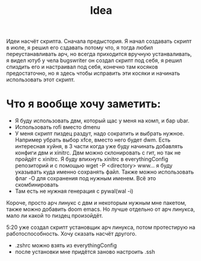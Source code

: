 #+title: Idea
Идеи насчёт скрипта.
Сначала предыстория. Я начал создавать скрипт в июле, я решил его сздавать потому что, я тогда любил переустанавливать арч, но всегда приходится вручную устанваливать, я видел ютуб у чела bugswriter он создал скрипт под себя, я решил спиздить его и настраивал под себя, конечно там косяков предостаточно, но я здесь чтобы исправить эти косяки и начинать использовать этот скрипт.
* Что я вообще хочу заметить:
- Я буду использовать двм, который щас у меня на комп, и бар ubar.
- Использовать rofi вместо dmenu
- У меня скрипт пиздец раздут, надо сократить и выбрать нужное. Например убрать выбор xfce, вместо него будет dwm. Есть интересная хуйня, в 3 части когда уже буду начинать добавлять конфиги двм и xinitrc. Двм можно склонировать с гит, но так не пройдёт с xinitrc. Я буду впихнуть xinitrc в everythingConfig репозиторий и с помощью wget -P <directory> www... я буду указывать куда именно сохранять файл. Также можно использовать флаг -O для сохранения под нужным именем. Всё это скомбинировать
- Там есть не нужная генерация с pywal(wal -i)


Короче, просто арч линукс с двм и некоторым нужным мне пакетом, также можно добавить doom emacs. Но лучше отдельно от арч линукса, мало ли какой то пиздец произойдёт.

5:20 уже создал скрипт установщик арч линукса, потом протестирую на работоспособность. Хочу сказать насчёт другого.
- .zshrc можно взять из everythingConfig
- после установки мне придётся заново настроить .ssh
